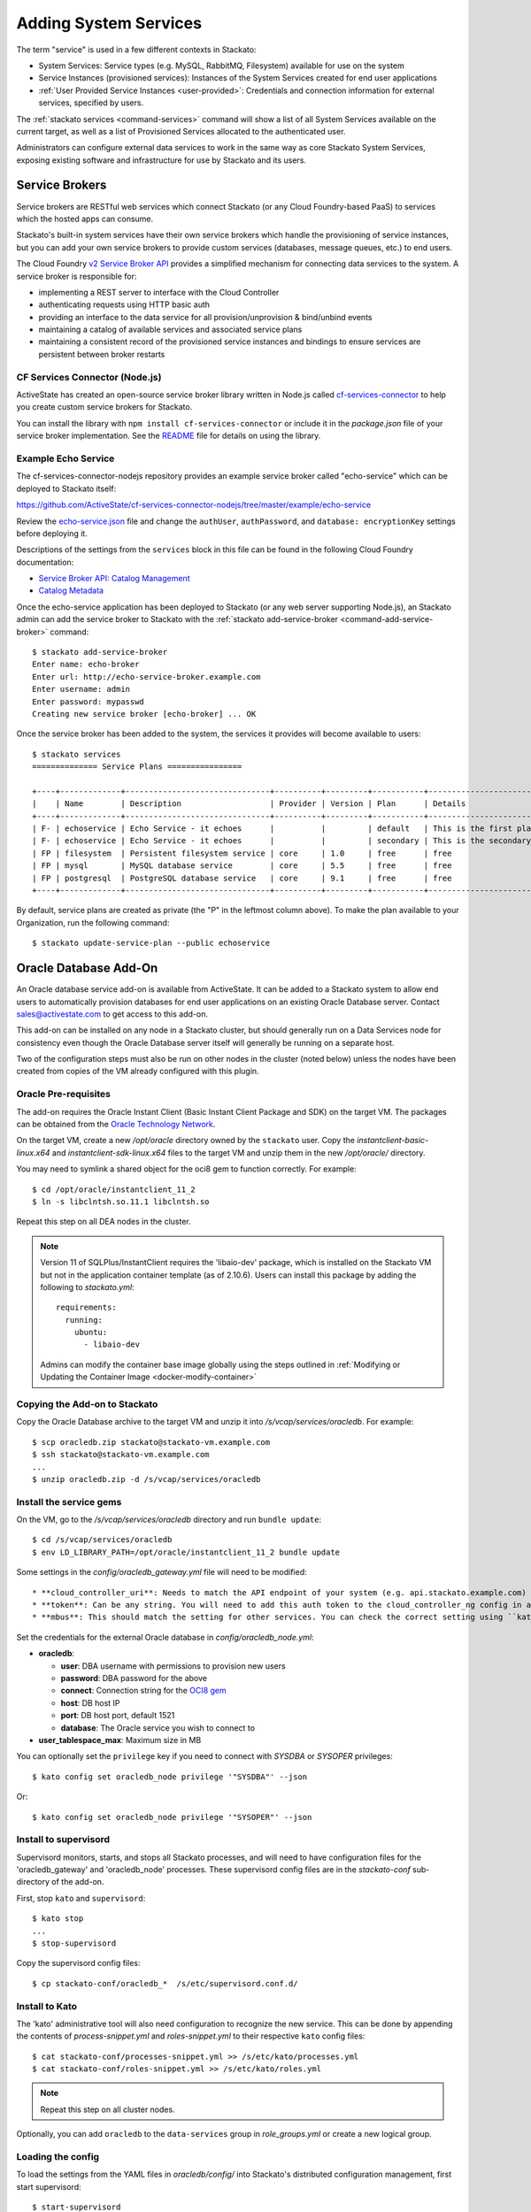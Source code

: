 .. _add-service:

.. index:: Adding System Services

Adding System Services
======================

The term "service" is used in a few different contexts in Stackato:

* System Services: Service types (e.g. MySQL, RabbitMQ, Filesystem)
  available for use on the system
* Service Instances (provisioned services): Instances of the System
  Services created for end user applications
* :ref:`User Provided Service Instances <user-provided>`: Credentials
  and connection information for external services, specified by users. 

The :ref:`stackato services <command-services>` command will show a list
of all System Services available on the current target, as well as a
list of Provisioned Services allocated to the authenticated user.

Administrators can configure external data services to work in the same
way as core Stackato System Services, exposing existing software and
infrastructure for use by Stackato and its users.

Service Brokers
---------------

Service brokers are RESTful web services which connect Stackato (or any
Cloud Foundry-based PaaS) to services which the hosted apps can consume.

Stackato's built-in system services have their own service brokers which
handle the provisioning of service instances, but you can add your own 
service brokers to provide custom services (databases, message queues,
etc.) to end users.

The Cloud Foundry `v2 Service Broker API
<http://docs.cloudfoundry.org/services/api.html#api-overview>`__
provides a simplified mechanism for connecting data services to the
system. A service broker is responsible for:

* implementing a REST server to interface with the Cloud Controller
* authenticating requests using HTTP basic auth
* providing an interface to the data service for all
  provision/unprovision & bind/unbind events
* maintaining a catalog of available services and associated service
  plans
* maintaining a consistent record of the provisioned service instances
  and bindings to ensure services are persistent between broker restarts


CF Services Connector (Node.js)
^^^^^^^^^^^^^^^^^^^^^^^^^^^^^^^

ActiveState has created an open-source service broker library written in
Node.js called `cf-services-connector
<https://github.com/ActiveState/cf-services-connector-nodejs>`__ to
help you create custom service brokers for Stackato.

You can install the library with ``npm install cf-services-connector``
or include it in the *package.json* file of your service broker
implementation. See the `README
<https://github.com/ActiveState/cf-services-connector-nodejs/blob/master/README.md>`__
file for details on using the library.


Example Echo Service
^^^^^^^^^^^^^^^^^^^^

The cf-services-connector-nodejs repository provides an example service
broker called "echo-service" which can be deployed to Stackato itself:

`<https://github.com/ActiveState/cf-services-connector-nodejs/tree/master/example/echo-service>`_

Review the `echo-service.json
<https://github.com/ActiveState/cf-services-connector-nodejs/blob/master/example/echo-service/config/echo-service.json>`__
file and change the ``authUser``, ``authPassword``, and ``database:
encryptionKey`` settings before deploying it.

Descriptions of the settings from the ``services`` block in this file
can be found in the following Cloud Foundry documentation:

* `Service Broker API: Catalog Management <http://docs.cloudfoundry.org/services/api.html#catalog-mgmt>`__
* `Catalog Metadata <http://docs.cloudfoundry.org/services/catalog-metadata.html>`__

Once the echo-service application has been deployed to Stackato (or any
web server supporting Node.js), an Stackato admin can add the service
broker to Stackato with the :ref:`stackato add-service-broker
<command-add-service-broker>` command::

  $ stackato add-service-broker
  Enter name: echo-broker
  Enter url: http://echo-service-broker.example.com
  Enter username: admin
  Enter password: mypasswd
  Creating new service broker [echo-broker] ... OK

Once the service broker has been added to the system, the services it
provides will become available to users::

  $ stackato services
  ============== Service Plans ================
  
  +----+-------------+-------------------------------+----------+---------+-----------+----------------------------+------+
  |    | Name        | Description                   | Provider | Version | Plan      | Details                    | Orgs |
  +----+-------------+-------------------------------+----------+---------+-----------+----------------------------+------+
  | F- | echoservice | Echo Service - it echoes      |          |         | default   | This is the first plan     |      |
  | F- | echoservice | Echo Service - it echoes      |          |         | secondary | This is the secondary plan |      |
  | FP | filesystem  | Persistent filesystem service | core     | 1.0     | free      | free                       |      |
  | FP | mysql       | MySQL database service        | core     | 5.5     | free      | free                       |      |
  | FP | postgresql  | PostgreSQL database service   | core     | 9.1     | free      | free                       |      |
  +----+-------------+-------------------------------+----------+---------+-----------+----------------------------+------+

By default, service plans are created as private (the "P" in the
leftmost column above). To make the plan available to your Organization,
run the following command::

  $ stackato update-service-plan --public echoservice


.. _oracle-db:

Oracle Database Add-On
----------------------

An Oracle database service add-on is available from ActiveState. It can
be added to a Stackato system to allow end users to automatically
provision databases for end user applications on an existing Oracle
Database server. Contact sales@activestate.com to get access to this
add-on.

This add-on can be installed on any node in a Stackato cluster, but
should generally run on a Data Services node for consistency even
though the Oracle Database server itself will generally be running on a
separate host.

Two of the configuration steps must also be run on other nodes in the
cluster (noted below) unless the nodes have been created from copies of
the VM already configured with this plugin.

Oracle Pre-requisites
^^^^^^^^^^^^^^^^^^^^^

The add-on requires the Oracle Instant Client (Basic Instant Client
Package and SDK) on the target VM. The packages can be obtained from the
`Oracle Technology Network
<http://www.oracle.com/technetwork/database/features/instant-client/index-097480.html>`__.

On the target VM, create a new */opt/oracle* directory owned by the
``stackato`` user. Copy the *instantclient-basic-linux.x64* and
*instantclient-sdk-linux.x64* files to the target VM and unzip them in
the new */opt/oracle/* directory. 

You may need to symlink a shared object for the oci8 gem to function
correctly. For example::

  $ cd /opt/oracle/instantclient_11_2
  $ ln -s libclntsh.so.11.1 libclntsh.so
  
Repeat this step on all DEA nodes in the cluster.

.. note::
  Version 11 of SQLPlus/InstantClient requires the 'libaio-dev' package,
  which is installed on the Stackato VM but not in the application
  container template (as of 2.10.6). Users can install this package by
  adding the following to *stackato.yml*::
  
    requirements:
      running:
        ubuntu:
          - libaio-dev
  
  Admins can modify the container base image globally using the steps
  outlined in :ref:`Modifying or Updating the Container Image <docker-modify-container>`


Copying the Add-on to Stackato
^^^^^^^^^^^^^^^^^^^^^^^^^^^^^^

Copy the Oracle Database archive to the target VM and unzip it into
*/s/vcap/services/oracledb*. For example::

  $ scp oracledb.zip stackato@stackato-vm.example.com
  $ ssh stackato@stackato-vm.example.com
  ...
  $ unzip oracledb.zip -d /s/vcap/services/oracledb

Install the service gems
^^^^^^^^^^^^^^^^^^^^^^^^

On the VM, go to the */s/vcap/services/oracledb* directory and run
``bundle update``::

  $ cd /s/vcap/services/oracledb
  $ env LD_LIBRARY_PATH=/opt/oracle/instantclient_11_2 bundle update

Some settings in the *config/oracledb_gateway.yml* file will need to be
modified::

* **cloud_controller_uri**: Needs to match the API endpoint of your system (e.g. api.stackato.example.com)
* **token**: Can be any string. You will need to add this auth token to the cloud_controller_ng config in a later step
* **mbus**: This should match the setting for other services. You can check the correct setting using ``kato config get redis_node mbus``

Set the credentials for the external Oracle database in
`config/oracledb_node.yml`:

* **oracledb**:

  * **user**: DBA username with permissions to provision new users
  * **password**: DBA password for the above
  * **connect**: Connection string for the `OCI8 gem <https://github.com/kubo/ruby-oci8/blob/master/test/test_connstr.rb>`__
  * **host**: DB host IP
  * **port**: DB host port, default 1521
  * **database**: The Oracle service you wish to connect to
  
* **user_tablespace_max**: Maximum size in MB

You can optionally set the ``privilege`` key if you need to connect with `SYSDBA`
or `SYSOPER` privileges::

  $ kato config set oracledb_node privilege '"SYSDBA"' --json

Or::

  $ kato config set oracledb_node privilege '"SYSOPER"' --json

Install to supervisord
^^^^^^^^^^^^^^^^^^^^^^

Supervisord monitors, starts, and stops all Stackato processes, and will
need to have configuration files for the 'oracledb_gateway' and 'oracledb_node'
processes. These supervisord config files are in the *stackato-conf*
sub-directory of the add-on.

First, stop ``kato`` and ``supervisord``::

  $ kato stop
  ...
  $ stop-supervisord

Copy the supervisord config files::

  $ cp stackato-conf/oracledb_*  /s/etc/supervisord.conf.d/


Install to Kato
^^^^^^^^^^^^^^^

The 'kato' administrative tool will also need configuration to recognize
the new service. This can be done by appending the contents of
*process-snippet.yml* and *roles-snippet.yml* to their respective
``kato`` config files::

  $ cat stackato-conf/processes-snippet.yml >> /s/etc/kato/processes.yml
  $ cat stackato-conf/roles-snippet.yml >> /s/etc/kato/roles.yml

.. note::
  Repeat this step on all cluster nodes.

Optionally, you can add ``oracledb`` to the ``data-services`` group in
*role_groups.yml* or create a new logical group.

Loading the config
^^^^^^^^^^^^^^^^^^

To load the settings from the YAML files in *oracledb/config/* into
Stackato's distributed configuration management, first start
supervisord::

  $ start-supervisord

Run the following two commands to load the config::

  $ cat /s/vcap/services/oracledb/config/oracledb_node.yml | kato config set oracledb_node / --yaml
  $ cat /s/vcap/services/oracledb/config/oracledb_gateway.yml | kato config set oracledb_gateway / --yaml

These commands must be run after any change in the YAML config files.

Add the service AUTH token
^^^^^^^^^^^^^^^^^^^^^^^^^^

The ``auth`` token set in *config/oracledb_gateway.yml* must be added to
the cloud_controller_ng settings::

    $ kato config set cloud_controller_ng builtin_services/oracledb '{"token": "<oracledb_gateway.yml auth token>"}' --json

Replace the <oracledb_gateway.yml auth token> string above with the auth
token you set up earlier.

Enable oracledb and start
^^^^^^^^^^^^^^^^^^^^^^^^^

::

  $ kato role add oracledb
  -----> Adding roles
  adding role "oracledb"...                  ok
  -----> Starting roles
  role oracledb starting...                  ok

Finally, start all other stackato processes::

  $ kato start

Verify the service
^^^^^^^^^^^^^^^^^^

Once the oracledb service has been enabled and started in kato, clients
targeting the system should be able to see it listed in the System
Services output::

  $ stackato services

  ============== System Services ==============

  +------------+---------+------------------------------------------+
  | Service    | Version | Description                              |
  +------------+---------+------------------------------------------+
  | filesystem | 1.0     | Persistent filesystem service            |
  | harbor     | 1.0     | External port mapping service            |
  | memcached  | 1.4     | Memcached in-memory object cache service |
  | mongodb    | 2.4     | MongoDB NoSQL store                      |
  | mysql      | 5.5     | MySQL database service                   |
  | oracledb   | 1.0     | OracleDB service                         |
  | postgresql | 9.1     | PostgreSQL database service              |
  | rabbitmq   | 2.4     | RabbitMQ message queue                   |
  | redis      | 2.6     | Redis key-value store service            |
  +------------+---------+------------------------------------------+

To create a new service::

  $ stackato create-service oracledb
  Creating Service [oracledb-503db]: OK


Default tablespace
^^^^^^^^^^^^^^^^^^

The service will create a new userspace per-user at provision time to better
isolate users. A default userspace for all users can be specified by setting
the following option in kato::

    $ kato config set oracledb_node default_user_tablespace '"<tablespace>"' --json

DBshell support
^^^^^^^^^^^^^^^

End users wishing to use ``stackato dbshell`` from their local systems
with an Oracle database will need to install the `SQLPLUS client
<http://www.oracle.com/technetwork/database/features/instant-client/index-097480.html>`__
locally.

To enable dbshell Oracle support *within the application containers* on
Stackato, install the *instantclient-sqlplus-linux.x64* files alongside
the other Oracle prerequisites in the */opt/oracle/instantclient_11_2*
directory. Users can then add the instant client directory to the
LD_LIBRARY_PATH and PATH environment variables in *stackato.yml* ::

  env:
    LD_LIBRARY_PATH: "/opt/oracle/instantclient_11_2:$LD_LIBRARY_PATH"
    PATH: "/opt/oracle/instantclient_11_2:$PATH"
  services:
    ${name}-db: oracledb

The application should have a minimum of 128MB of memory to run sqlplus
and dbshell.


